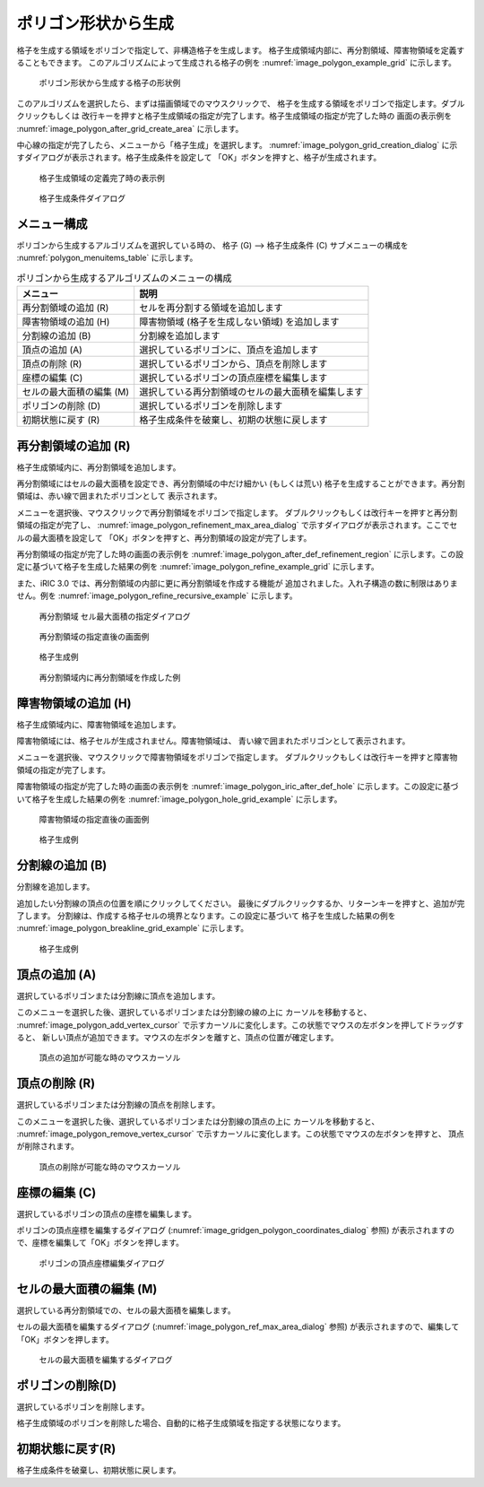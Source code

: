 .. _sec_grid_creation_polygon:

ポリゴン形状から生成
================================

格子を生成する領域をポリゴンで指定して、非構造格子を生成します。
格子生成領域内部に、再分割領域、障害物領域を定義することもできます。
このアルゴリズムによって生成される格子の例を
:numref:`image_polygon_example_grid` に示します。

.. _image_polygon_example_grid:

.. figure:: images/polygon_example_grid.png

   ポリゴン形状から生成する格子の形状例

このアルゴリズムを選択したら、まずは描画領域でのマウスクリックで、
格子を生成する領域をポリゴンで指定します。ダブルクリックもしくは
改行キーを押すと格子生成領域の指定が完了します。格子生成領域の指定が完了した時の
画面の表示例を
:numref:`image_polygon_after_grid_create_area` に示します。

中心線の指定が完了したら、メニューから「格子生成」を選択します。
:numref:`image_polygon_grid_creation_dialog`
に示すダイアログが表示されます。格子生成条件を設定して
「OK」ボタンを押すと、格子が生成されます。

.. _image_polygon_after_grid_create_area:

.. figure:: images/polygon_after_grid_create_area.png

   格子生成領域の定義完了時の表示例

.. _image_polygon_grid_creation_dialog:

.. figure:: images/polygon_grid_creation_dialog.png

   格子生成条件ダイアログ

メニュー構成
-------------

ポリゴンから生成するアルゴリズムを選択している時の、
格子 (G) --> 格子生成条件 (C) サブメニューの構成を
:numref:`polygon_menuitems_table` に示します。

.. _polygon_menuitems_table:

.. list-table:: ポリゴンから生成するアルゴリズムのメニューの構成
   :header-rows: 1

   * - メニュー
     - 説明
   * - 再分割領域の追加 (R)
     - セルを再分割する領域を追加します
   * - 障害物領域の追加 (H)
     - 障害物領域 (格子を生成しない領域) を追加します
   * - 分割線の追加 (B)
     - 分割線を追加します
   * - 頂点の追加 (A)
     - 選択しているポリゴンに、頂点を追加します
   * - 頂点の削除 (R)
     - 選択しているポリゴンから、頂点を削除します
   * - 座標の編集 (C)
     - 選択しているポリゴンの頂点座標を編集します
   * - セルの最大面積の編集 (M)
     - 選択している再分割領域のセルの最大面積を編集します
   * - ポリゴンの削除 (D)
     - 選択しているポリゴンを削除します
   * - 初期状態に戻す (R)
     - 格子生成条件を破棄し、初期の状態に戻します

再分割領域の追加 (R)
---------------------------

格子生成領域内に、再分割領域を追加します。

再分割領域にはセルの最大面積を設定でき、再分割領域の中だけ細かい
(もしくは荒い)
格子を生成することができます。再分割領域は、赤い線で囲まれたポリゴンとして
表示されます。

メニューを選択後、マウスクリックで再分割領域をポリゴンで指定します。
ダブルクリックもしくは改行キーを押すと再分割領域の指定が完了し、
:numref:`image_polygon_refinement_max_area_dialog`
で示すダイアログが表示されます。ここでセルの最大面積を設定して
「OK」ボタンを押すと、再分割領域の設定が完了します。

再分割領域の指定が完了した時の画面の表示例を
:numref:`image_polygon_after_def_refinement_region`
に示します。この設定に基づいて格子を生成した結果の例を
:numref:`image_polygon_refine_example_grid`
に示します。

また、iRIC 3.0 では、再分割領域の内部に更に再分割領域を作成する機能が
追加されました。入れ子構造の数に制限はありません。例を
:numref:`image_polygon_refine_recursive_example`
に示します。

.. _image_polygon_refinement_max_area_dialog:

.. figure:: images/polygon_refinement_max_area_dialog.png

   再分割領域 セル最大面積の指定ダイアログ

.. _image_polygon_after_def_refinement_region:

.. figure:: images/polygon_after_def_refinement_region.png

   再分割領域の指定直後の画面例

.. _image_polygon_refine_example_grid:

.. figure:: images/polygon_refine_example_grid.png

   格子生成例

.. _image_polygon_refine_recursive_example:

.. figure:: images/polygon_refine_recursive_example.png

   再分割領域内に再分割領域を作成した例

障害物領域の追加 (H)
---------------------

格子生成領域内に、障害物領域を追加します。

障害物領域には、格子セルが生成されません。障害物領域は、
青い線で囲まれたポリゴンとして表示されます。

メニューを選択後、マウスクリックで障害物領域をポリゴンで指定します。
ダブルクリックもしくは改行キーを押すと障害物領域の指定が完了します。

障害物領域の指定が完了した時の画面の表示例を
:numref:`image_polygon_iric_after_def_hole`
に示します。この設定に基づいて格子を生成した結果の例を
:numref:`image_polygon_hole_grid_example`
に示します。

.. _image_polygon_iric_after_def_hole:

.. figure:: images/polygon_iric_after_def_hole.png

   障害物領域の指定直後の画面例

.. _image_polygon_hole_grid_example:

.. figure:: images/polygon_hole_grid_example.png

   格子生成例

分割線の追加 (B)
--------------------

分割線を追加します。

追加したい分割線の頂点の位置を順にクリックしてください。
最後にダブルクリックするか、リターンキーを押すと、追加が完了します。
分割線は、作成する格子セルの境界となります。この設定に基づいて
格子を生成した結果の例を
:numref:`image_polygon_breakline_grid_example`
に示します。

.. _image_polygon_breakline_grid_example:

.. figure:: images/polygon_breakline_grid_example.png

   格子生成例

頂点の追加 (A)
----------------

選択しているポリゴンまたは分割線に頂点を追加します。

このメニューを選択した後、選択しているポリゴンまたは分割線の線の上に
カーソルを移動すると、
:numref:`image_polygon_add_vertex_cursor`
で示すカーソルに変化します。この状態でマウスの左ボタンを押してドラッグすると、
新しい頂点が追加できます。マウスの左ボタンを離すと、頂点の位置が確定します。

.. _image_polygon_add_vertex_cursor:

.. figure:: images/polygon_add_vertex_cursor.png

   頂点の追加が可能な時のマウスカーソル

頂点の削除 (R)
-------------------

選択しているポリゴンまたは分割線の頂点を削除します。

このメニューを選択した後、選択しているポリゴンまたは分割線の頂点の上に
カーソルを移動すると、
:numref:`image_polygon_remove_vertex_cursor`
で示すカーソルに変化します。この状態でマウスの左ボタンを押すと、
頂点が削除されます。

.. _image_polygon_remove_vertex_cursor:

.. figure:: images/polygon_remove_vertex_cursor.png

   頂点の削除が可能な時のマウスカーソル

座標の編集 (C)
----------------------

選択しているポリゴンの頂点の座標を編集します。

ポリゴンの頂点座標を編集するダイアログ
(:numref:`image_gridgen_polygon_coordinates_dialog` 参照)
が表示されますので、座標を編集して「OK」ボタンを押します。

.. _image_gridgen_polygon_coordinates_dialog:

.. figure:: images/polygon_coordinates_dialog.png

   ポリゴンの頂点座標編集ダイアログ

セルの最大面積の編集 (M)
---------------------------------

選択している再分割領域での、セルの最大面積を編集します。

セルの最大面積を編集するダイアログ
(:numref:`image_polygon_ref_max_area_dialog` 参照)
が表示されますので、編集して「OK」ボタンを押します。

.. _image_polygon_ref_max_area_dialog:

.. figure:: images/polygon_ref_max_area_dialog.png

   セルの最大面積を編集するダイアログ

ポリゴンの削除(D)
---------------------------------

選択しているポリゴンを削除します。

格子生成領域のポリゴンを削除した場合、自動的に格子生成領域を指定する状態になります。

初期状態に戻す(R)
----------------------

格子生成条件を破棄し、初期状態に戻します。
